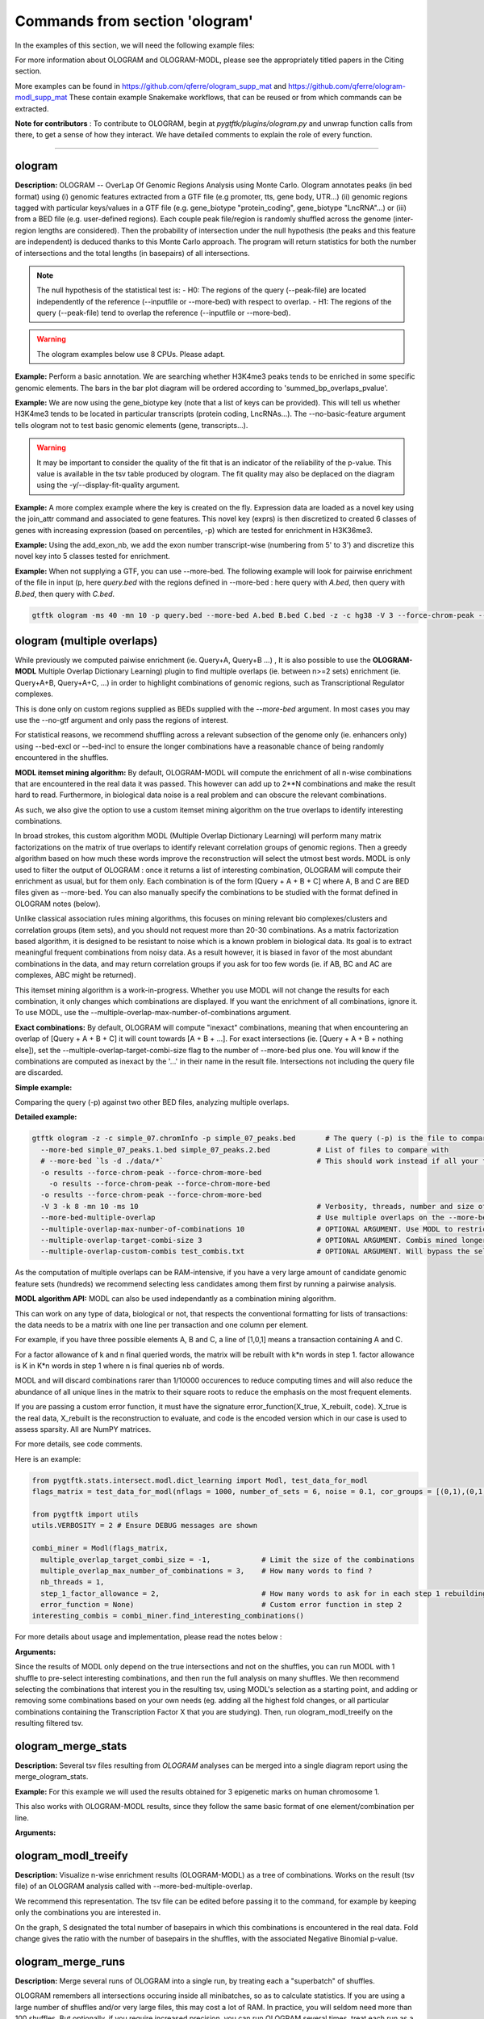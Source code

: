 Commands from section 'ologram'
------------------------------------


In the examples of this section, we will need the following example files:

.. command-output:: gtftk get_example -q -d simple -f '*'
	:shell:

.. command-output:: gtftk get_example -q -d mini_real -f '*'
	:shell:

.. command-output:: gtftk get_example -q -d hg38_chr1 -f '*'
	:shell:

.. command-output:: gtftk get_example -q -d ologram_1 -f '*'
	:shell:

.. command-output:: gtftk get_example -q -d simple_07 -f '*'
	:shell:

.. command-output:: gtftk get_example -q -d ologram_2 -f '*'
	:shell:



For more information about OLOGRAM and OLOGRAM-MODL, please see the appropriately titled papers in the Citing section.

More examples can be found in https://github.com/qferre/ologram_supp_mat and https://github.com/qferre/ologram-modl_supp_mat 
These contain example Snakemake workflows, that can be reused or from which commands can be extracted.

**Note for contributors** : To contribute to OLOGRAM, begin at *pygtftk/plugins/ologram.py* and unwrap function calls from there, to get a sense of how they interact. We have detailed comments to explain the role of every function.



------------------------------------------------------------------------------------------------------------------



ologram
~~~~~~~~~~~~~~~~~~~~~~

**Description:** OLOGRAM -- OverLap Of Genomic Regions Analysis using Monte Carlo. Ologram annotates peaks
(in bed format) using (i) genomic features extracted from a GTF file (e.g promoter, tts, gene body, UTR...)
(ii) genomic regions tagged with particular keys/values in a GTF file (e.g. gene_biotype "protein_coding",
gene_biotype "LncRNA"...) or (iii) from a BED file (e.g. user-defined regions). Each couple peak file/region
is randomly shuffled across the genome (inter-region lengths are considered). Then the probability of intersection
under the null hypothesis (the peaks and this feature are independent) is deduced thanks to this Monte Carlo approach.
The program will return statistics for both the number of intersections and the total lengths (in basepairs) of all intersections.


.. note:: The null hypothesis of the statistical test is:
	- H0: The regions of the query (--peak-file) are located independently of the reference (--inputfile or --more-bed) with respect to overlap.
	- H1: The regions of the query (--peak-file) tend to overlap the reference (--inputfile or --more-bed).


.. warning:: The ologram examples below use 8 CPUs. Please adapt.




**Example:** Perform a basic annotation. We are searching whether H3K4me3 peaks tends to be enriched in some specific genomic elements. The bars in the bar plot diagram will be ordered according to 'summed_bp_overlaps_pvalue'.


.. command-output:: gtftk ologram -i hg38_chr1.gtf.gz -p ENCFF112BHN_H3K4me3_chr1.bed -c hg38_chr1.genome -u 1500 -d 1500 -D  -pf example_pa_01.pdf -k 8 -j summed_bp_overlaps_pvalue
	:shell:


.. raw:: html

  <br>
  <table>
  <tr>
  <td valign="top">
  <iframe src="_static/example_pa_01.pdf" title="your_title" align="top" width="500" height="620" width="50%" frameborder="0" scrolling="auto" target="Message">
  </iframe>
  </td>
  </tr>
  </table>
  <br>
  <br>


**Example:** We are now using the gene_biotype key (note that a list of keys can be provided). This will tell us whether H3K4me3 tends to be located in particular transcripts (protein coding, LncRNAs...). The --no-basic-feature argument tells ologram not to test basic genomic elements (gene, transcripts...).

.. command-output:: gtftk select_by_key -i mini_real.gtf.gz -k gene_biotype -v protein_coding,lincRNA,antisense,processed_transcript  |  gtftk ologram  -m gene_biotype -p ENCFF112BHN_H3K4me3_K562_sub.bed -c hg38 -D -n  -pf example_pa_02.pdf -k 8 -j summed_bp_overlaps_pvalue
	:shell:


.. raw:: html

  <br>
  <table>
  <tr>
  <td valign="top">
  <iframe src="_static/example_pa_02.pdf" title="your_title" align="top" width="500" height="620" width="50%" frameborder="0" scrolling="auto" target="Message">
  </iframe>
  </td>
  </tr>
  </table>
  <br>
  <br>


.. warning:: It may be important to consider the quality of the fit that is an indicator of the reliability of the p-value. This value is available in the tsv table produced by ologram. The fit quality may also be deplaced on the diagram using the -y/--display-fit-quality argument.


**Example:** A more complex example where the key is created on the fly. Expression data are loaded as a novel key using the join_attr command and associated to gene features. This novel key (exprs) is then discretized to created 6 classes of genes with increasing expression (based on percentiles, -p) which are tested for enrichment in H3K36me3.

.. command-output:: gtftk join_attr -i mini_real.gtf.gz -H -j mini_real_counts_ENCFF630HEX.tsv -k gene_name -n exprs -t exon | gtftk discretize_key -k exprs -p -d exprs_class -n 6  -u | gtftk ologram -p ENCFF119BYM_H3K36me3_K562_sub.bed -c hg38 -D -n -m exprs_class -pf example_pa_03.pdf -k 8 -j summed_bp_overlaps_pvalue
	:shell:


.. raw:: html

  <br>
  <table>
  <tr>
  <td valign="top">
  <iframe src="_static/example_pa_03.pdf" title="your_title" align="top" width="500" height="620" width="50%" frameborder="0" scrolling="auto" target="Message">
  </iframe>
  </td>
  </tr>
  </table>
  <br>
  <br>

**Example:** Using the add_exon_nb, we add the exon number transcript-wise (numbering from 5' to 3') and discretize this novel key into 5 classes tested for enrichment.

.. command-output:: gtftk add_exon_nb -k exon_nbr -i mini_real.gtf.gz | gtftk discretize_key -p -d exon_nbr_cat -n 5  -k exon_nbr | gtftk ologram -p ENCFF112BHN_H3K4me3_K562_sub.bed -c hg38 -D -n -m exon_nbr_cat -pf example_pa_04.pdf -k 8 -j summed_bp_overlaps_pvalue
	:shell:


.. raw:: html

  <br>
  <table>
  <tr>
  <td valign="top">
  <iframe src="_static/example_pa_04.pdf" title="your_title" align="top" width="500" height="620" width="50%" frameborder="0" scrolling="auto" target="Message">
  </iframe>
  </td>
  </tr>
  </table>
  <br>
  <br>






**Example:** When not supplying a GTF, you can use --more-bed. The following example will look for pairwise enrichment of the file in input (p, here *query.bed* with the regions defined in --more-bed : here query with *A.bed*, then query with *B.bed*, then query with *C.bed*.

.. code-block:: bash

	gtftk ologram -ms 40 -mn 10 -p query.bed --more-bed A.bed B.bed C.bed -z -c hg38 -V 3 --force-chrom-peak --force-chrom-more-bed









ologram (multiple overlaps)
~~~~~~~~~~~~~~~~~~~~~~~~~~~~~~~

While previously we computed paiwise enrichment (ie. Query+A, Query+B ...) , It is also possible to use the **OLOGRAM-MODL** Multiple Overlap Dictionary Learning) plugin to find multiple overlaps (ie. between n>=2 sets) enrichment (ie. Query+A+B, Query+A+C, ...) in order to highlight combinations of genomic regions, such as Transcriptional Regulator complexes. 

This is done only on custom regions supplied as BEDs supplied with the `--more-bed` argument. In most cases you may use the --no-gtf argument and only pass the regions of interest.


For statistical reasons, we recommend shuffling across a relevant subsection of the genome only (ie. enhancers only) using --bed-excl or --bed-incl to ensure the longer combinations have a reasonable chance of being randomly encountered in the shuffles.


**MODL itemset mining algorithm:** By default, OLOGRAM-MODL will compute the enrichment of all n-wise combinations that are encountered in the real data it was passed. This however can add up to 2**N combinations and make the result hard to read. Furthermore, in biological data noise is a real problem and can obscure the relevant combinations.

As such, we also give the option to use a custom itemset mining algorithm on the true overlaps to identify interesting combinations. 

In broad strokes, this custom algorithm MODL (Multiple Overlap Dictionary Learning) will perform many matrix factorizations on the matrix of true overlaps to identify relevant correlation groups of genomic regions. Then a greedy algorithm based on how much these words improve the reconstruction will select the utmost best words. MODL is only used to filter the output of OLOGRAM : once it returns a list of interesting combination, OLOGRAM will compute their enrichment as usual, but for them only. Each combination is of the form [Query + A + B + C] where A, B and C are BED files given as --more-bed. You can also manually specify the combinations to be studied with the format defined in OLOGRAM notes (below).

Unlike classical association rules mining algorithms, this focuses on mining relevant bio complexes/clusters and correlation groups (item sets), and you should not request more than 20-30 combinations. As a matrix factorization based algorithm, it is designed to be resistant
to noise which is a known problem in biological data. Its goal is to extract meaningful frequent combinations from noisy data. As a result however, it is biased in favor of the most abundant combinations in the data, and may return correlation groups if you ask for too few words (ie. if AB, BC and AC are complexes, ABC might be returned).


This itemset mining algorithm is a work-in-progress. Whether you use MODL will not change the results for each combination, it only changes which combinations are displayed. If you want the enrichment of all combinations, ignore it. To use MODL, use the --multiple-overlap-max-number-of-combinations argument.


**Exact combinations:** By default, OLOGRAM will compute "inexact" combinations, meaning that when encountering an overlap of [Query + A + B + C] it will count towards [A + B + ...]. For exact intersections (ie. [Query + A + B + nothing else]), set the --multiple-overlap-target-combi-size flag to the number of --more-bed plus one. You will know if the combinations are computed as inexact by the '...' in their name in the result file. Intersections not including the query file are discarded.





**Simple example:**

Comparing the query (-p) against two other BED files, analyzing multiple overlaps.

.. command-output:: gtftk ologram -z -w -q -c simple_07.chromInfo -p simple_07_peaks.bed --more-bed simple_07_peaks.1.bed simple_07_peaks.2.bed --more-bed-multiple-overlap
  :shell:


**Detailed example:**

.. code-block:: bash

  gtftk ologram -z -c simple_07.chromInfo -p simple_07_peaks.bed       # The query (-p) is the file to compare against.
    --more-bed simple_07_peaks.1.bed simple_07_peaks.2.bed           # List of files to compare with
    # --more-bed `ls -d ./data/*`                                    # This should work instead if all your files are in the 'data' subdirectory
    -o results --force-chrom-peak --force-chrom-more-bed  
      -o results --force-chrom-peak --force-chrom-more-bed  
    -o results --force-chrom-peak --force-chrom-more-bed  
    -V 3 -k 8 -mn 10 -ms 10                                          # Verbosity, threads, number and size of minibatches
    --more-bed-multiple-overlap                                      # Use multiple overlaps on the --more-bed
    --multiple-overlap-max-number-of-combinations 10                 # OPTIONAL ARGUMENT. Use MODL to restrict to this many combinations.
    --multiple-overlap-target-combi-size 3                           # OPTIONAL ARGUMENT. Combis mined longer than this size will not be shown.
    --multiple-overlap-custom-combis test_combis.txt                 # OPTIONAL ARGUMENT. Will bypass the selection by the previous two arguments and work only on the combinations defined in this file.



.. raw:: html

  <br>
  <table>
  <tr>
  <td valign="top">
  <iframe src="_static/example_ologram_modl.pdf" title="your_title" align="top" width="500" height="620" width="50%" frameborder="0" scrolling="auto" target="Message">
  </iframe>
  </td>
  </tr>
  </table>
  <br>
  <br>


As the computation of multiple overlaps can be RAM-intensive, if you have a very large amount of candidate genomic feature sets (hundreds) we recommend selecting less candidates among them first by running a pairwise analysis.


**MODL algorithm API:** MODL can also be used independantly as a combination mining algorithm. 

This can work on any type of data, biological or not, that respects the conventional formatting for lists of transactions: the data needs to be a matrix with one line per transaction and one column per element.

For example, if you have three possible elements A, B and C, a line of [1,0,1] means a transaction containing A and C.

For a factor allowance of k and n final queried words, the matrix will be rebuilt with k*n words in step 1.
factor allowance is K in K*n words in step 1 where n is final queries nb of words.

MODL and will discard combinations rarer than 1/10000 occurences to reduce computing times and will also reduce the abundance of all unique lines in the matrix to their square roots to reduce the emphasis on the most frequent elements.

If you are passing a custom error function, it must have the signature error_function(X_true, X_rebuilt, code). X_true is the real data, X_rebuilt is the reconstruction to evaluate, and code is the encoded version which in our case is used to assess sparsity.  All are NumPY matrices.

For more details, see code comments.

Here is an example:

.. code-block:: python

  from pygtftk.stats.intersect.modl.dict_learning import Modl, test_data_for_modl
  flags_matrix = test_data_for_modl(nflags = 1000, number_of_sets = 6, noise = 0.1, cor_groups = [(0,1),(0,1,2,3),(4,5)])

  from pygtftk import utils
  utils.VERBOSITY = 2 # Ensure DEBUG messages are shown

  combi_miner = Modl(flags_matrix, 
    multiple_overlap_target_combi_size = -1,            # Limit the size of the combinations
    multiple_overlap_max_number_of_combinations = 3,    # How many words to find ?
    nb_threads = 1,
    step_1_factor_allowance = 2,                        # How many words to ask for in each step 1 rebuilding, as a multiplier of multiple_overlap_max_number_of_combinations
    error_function = None)                              # Custom error function in step 2
  interesting_combis = combi_miner.find_interesting_combinations()   


For more details about usage and implementation, please read the notes below :

**Arguments:**

.. command-output:: gtftk ologram -h
	:shell:


Since the results of MODL only depend on the true intersections and not on the shuffles, you can run MODL with 1 shuffle to pre-select interesting combinations, and then run the full analysis on many shuffles. We then recommend selecting the combinations that interest you in the resulting tsv, using MODL's selection as a starting point, and adding or removing some combinations based on your own needs (eg. adding all the highest fold changes, or all particular combinations containing the Transcription Factor X that you are studying). Then, run ologram_modl_treeify on the resulting filtered tsv.


ologram_merge_stats
~~~~~~~~~~~~~~~~~~~~~~

**Description:** Several tsv files resulting from *OLOGRAM* analyses can be merged into a single diagram report using the merge_ologram_stats.

**Example:** For this example we will used the results obtained for 3 epigenetic marks on human chromosome 1.

.. command-output:: gtftk ologram_merge_stats H3K4me3_ologram_stats.tsv H3K36me3_ologram_stats.tsv H3K79me2_ologram_stats.tsv -o merge_ologram_stats_01.pdf --labels H3K4me3,H3K36me3,H3K79me2
	:shell:


.. raw:: html

  <br>
  <table>
  <tr>
  <td valign="top">
  <iframe src="_static/merge_ologram_stats_01.pdf" title="your_title" align="top" width="500" height="620" width="50%" frameborder="0" scrolling="auto" target="Message">
  </iframe>
  </td>
  </tr>
  </table>
  <br>
  <br>

This also works with OLOGRAM-MODL results, since they follow the same basic format of one element/combination per line.

**Arguments:**

.. command-output:: gtftk ologram_merge_stats -h
	:shell:




ologram_modl_treeify
~~~~~~~~~~~~~~~~~~~~~~

**Description:** Visualize n-wise enrichment results (OLOGRAM-MODL) as a tree of combinations. Works on the result (tsv file) of an OLOGRAM analysis called with --more-bed-multiple-overlap.

We recommend this representation. The tsv file can be edited before passing it to the command, for example by keeping only the combinations you are interested in.

On the graph, S designated the total number of basepairs in which this combinations is encountered in the real data. Fold change gives the ratio with the number of basepairs in the shuffles, with the associated Negative Binomial p-value.

.. command-output:: gtftk ologram_modl_treeify -i multiple_overlap_trivial_ologram_stats.tsv -o ./results/treeified.pdf -l ThisWasTheNameOfTheQuery
	:shell:

.. raw:: html

  <br>
  <table>
  <tr>
  <td valign="top">
  <iframe src="_static/example_ologram_treeify.pdf" title="your_title" align="top" width="500" height="620" width="50%" frameborder="0" scrolling="auto" target="Message">
  </iframe>
  </td>
  </tr>
  </table>
  <br>
  <br>

.. command-output:: gtftk ologram_modl_treeify -h
	:shell:




ologram_merge_runs
~~~~~~~~~~~~~~~~~~~~~~

**Description:** Merge several runs of OLOGRAM into a single run, by treating each a "superbatch" of shuffles.

OLOGRAM remembers all intersections occuring inside all minibatches, so as to calculate statistics. If you are using a large number of shuffles and/or very large files, this may cost a lot of RAM. In practice, you will seldom need more than 100 shuffles. But optionally, if you require increased precision, you can run OLOGRAM several times, treat each run as a "batch of batches" and merge and recalculate stats on the merged superbatch automatically using this command.

Around 100 shuffles is usually enough, since a Negative Binomial under 1/100 (meaning this combination was not seen at least once in 100 shuffles) would not mean much anyways. 

.. code-block:: bash

  # Make several OLOGRAM runs
  N_RUNS = 100
  for i in {1..$N_RUNS}
  do
    ologram ...
  done

  # Merge those runs
  gtftk ologram_merge_runs --inputfiles `ls ./results/*.tsv` -o ./merged_batches_result.tsv -V 3


Other commands such as ologram_modl_treeify can now be called on the resulting tsv, which respects the OLOGRAM format.

.. command-output:: gtftk ologram_merge_runs -h
	:shell:

